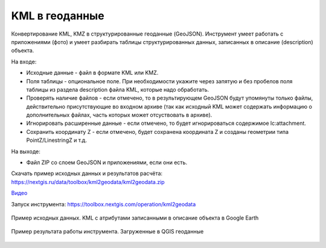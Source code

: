 KML в геоданные
===============

Конвертирование KML, KMZ в структурированные геоданные (GeoJSON). Инструмент умеет работать с приложениями (фото) и умеет разбирать таблицы структурированных данных, записанных в описание (description) объекта.

На входе:

* Исходные данные - файл в формате KML или KMZ.
* Поля таблицы - опциональное поле. При необходимости укажите через запятую и без пробелов поля таблицы из раздела description файла KML, которые надо обработать.
* Проверять наличие файлов - если отмечено, то в результирующем GeoJSON будут упомянуты только файлы, действительно присутствующие во входном архиве (так как исходный KML может содержать информацию о дополнительных файлах, часть которых может отсуствовать в архиве).
* Игнорировать расширенные данные - если отмечено, то будет игнорироваться содержимое lc:attachment.
* Сохранить координату Z - если отмечено, будет сохранена координата Z и созданы геометрии типа PointZ/LinestringZ и т.д.

На выходе:

* Файл ZIP со слоем GeoJSON и приложениями, если они есть.

Скачать пример исходных данных и результатов расчёта: https://nextgis.ru/data/toolbox/kml2geodata/kml2geodata.zip

`Видео <https://youtu.be/Qggg-0qqOs4?si=QjeK0q4BK8gGJOqz>`_

Запуск инструмента: https://toolbox.nextgis.com/operation/kml2geodata

.. figure:: _static/kml2geodata-src.png
   :align: center
   :width: 16cm
   
   Пример исходных данных. KML c атрибутами записанными в описание объекта в Google Earth

.. figure:: _static/kml2geodata-res.png 
   :align: center
   :width: 16cm
   
   Пример результата работы инструмента. Загруженные в QGIS геоданные
